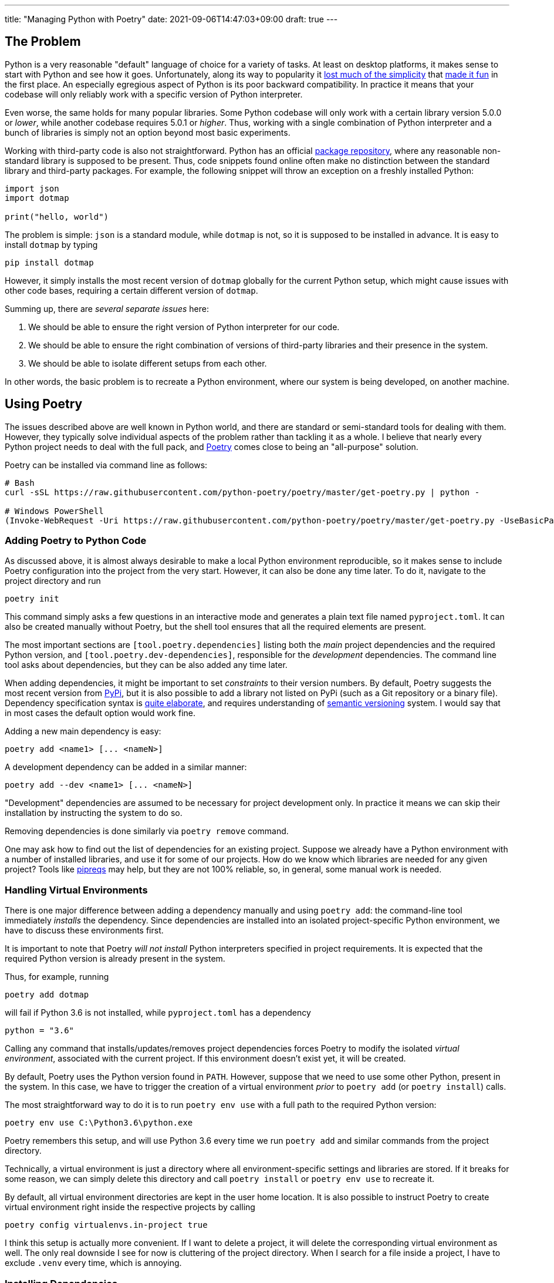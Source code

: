 ---
title: "Managing Python with Poetry"
date: 2021-09-06T14:47:03+09:00
draft: true
---

:source-highlighter: rouge
:rouge-css: style
:rouge-style: pastie
:icons: font

== The Problem

Python is a very reasonable "default" language of choice for a variety of tasks. At least on desktop platforms, it makes sense to start with Python and see how it goes. Unfortunately, along its way to popularity it https://xkcd.com/1987/[lost much of the simplicity] that https://xkcd.com/353/[made it fun] in the first place. An especially egregious aspect of Python is its poor backward compatibility. In practice it means that your codebase will only reliably work with a specific version of Python interpreter.

Even worse, the same holds for many popular libraries. Some Python codebase will only work with a certain library version 5.0.0 or _lower_, while another codebase requires 5.0.1 or _higher_. Thus, working with a single combination of Python interpreter and a bunch of libraries is simply not an option beyond most basic experiments.

Working with third-party code is also not straightforward. Python has an official https://pypi.org[package repository], where any reasonable non-standard library is supposed to be present. Thus, code snippets found online often make no distinction between the standard library and third-party packages. For example, the following snippet will throw an exception on a freshly installed Python:

[source,python]
----
import json
import dotmap

print("hello, world")
----

The problem is simple: `json` is a standard module, while `dotmap` is not, so it is supposed to be installed in advance. It is easy to install `dotmap` by typing

[source,shell]
----
pip install dotmap
----

However, it simply installs the most recent version of `dotmap` globally for the current Python setup, which might cause issues with other code bases, requiring a certain different version of `dotmap`.

Summing up, there are _several separate issues_ here:

. We should be able to ensure the right version of Python interpreter for our code.
. We should be able to ensure the right combination of versions of third-party libraries and their presence in the system.
. We should be able to isolate different setups from each other.

In other words, the basic problem is to recreate a Python environment, where our system is being developed, on another machine.

== Using Poetry

The issues described above are well known in Python world, and there are standard or semi-standard tools for dealing with them. However, they typically solve individual aspects of the problem rather than tackling it as a whole. I believe that nearly every Python project needs to deal with the full pack, and https://python-poetry.org[Poetry] comes close to being an "all-purpose" solution. 

Poetry can be installed via command line as follows:

[source,shell]
----
# Bash
curl -sSL https://raw.githubusercontent.com/python-poetry/poetry/master/get-poetry.py | python -

# Windows PowerShell
(Invoke-WebRequest -Uri https://raw.githubusercontent.com/python-poetry/poetry/master/get-poetry.py -UseBasicParsing).Content | python -
----

=== Adding Poetry to Python Code

As discussed above, it is almost always desirable to make a local Python environment reproducible, so it makes sense to include Poetry configuration into the project from the very start. However, it can also be done any time later. To do it, navigate to the project directory and run

[source,shell]
----
poetry init
----

This command simply asks a few questions in an interactive mode and generates a plain text file named `pyproject.toml`. It can also be created manually without Poetry, but the shell tool ensures that all the required elements are present.

The most important sections are `[tool.poetry.dependencies]` listing both the _main_ project dependencies and the required Python version, and `[tool.poetry.dev-dependencies]`, responsible for the _development_ dependencies. The command line tool asks about dependencies, but they can be also added any time later.

When adding dependencies, it might be important to set _constraints_ to their version numbers. By default, Poetry suggests the most recent version from https://pypi.org[PyPi], but it is also possible to add a library not listed on PyPi (such as a Git repository or a binary file). Dependency specification syntax is https://python-poetry.org/docs/dependency-specification/[quite elaborate], and requires understanding of https://semver.org[semantic versioning] system. I would say that in most cases the default option would work fine.

Adding a new main dependency is easy:

[source,shell]
----
poetry add <name1> [... <nameN>]
----

A development dependency can be added in a similar manner:

[source,shell]
----
poetry add --dev <name1> [... <nameN>]
----

"Development" dependencies are assumed to be necessary for project development only. In practice it means we can skip their installation by instructing the system to do so.

Removing dependencies is done similarly via `poetry remove` command.

One may ask how to find out the list of dependencies for an existing project. Suppose we already have a Python environment with a number of installed libraries, and use it for some of our projects. How do we know which libraries are needed for any given project? Tools like https://github.com/bndr/pipreqs[pipreqs] may help, but they are not 100% reliable, so, in general, some manual work is needed.


=== Handling Virtual Environments

There is one major difference between adding a dependency manually and using `poetry add`: the command-line tool immediately _installs_ the dependency. Since dependencies are installed into an isolated project-specific Python environment, we have to discuss these environments first.

It is important to note that Poetry _will not install_ Python interpreters specified in project requirements. It is expected that the required Python version is already present in the system.

Thus, for example, running 

[source,shell]
----
poetry add dotmap
----

will fail if Python 3.6 is not installed, while `pyproject.toml` has a dependency 

[source,shell]
----
python = "3.6"
----

Calling any command that installs/updates/removes project dependencies forces Poetry to modify the isolated _virtual environment_, associated with the current project. If this environment doesn't exist yet, it will be created.

By default, Poetry uses the Python version found in `PATH`. However, suppose that we need to use some other Python, present in the system. In this case, we have to trigger the creation of a virtual environment _prior_ to `poetry add` (or `poetry install`) calls.

The most straightforward way to do it is to run `poetry env use` with a full path to the required Python version:

[source,shell]
----
poetry env use C:\Python3.6\python.exe
----

Poetry remembers this setup, and will use Python 3.6 every time we run `poetry add` and similar commands from the project directory.

Technically, a virtual environment is just a directory where all environment-specific settings and libraries are stored. If it breaks for some reason, we can simply delete this directory and call `poetry install` or `poetry env use` to recreate it.

By default, all virtual environment directories are kept in the user home location. It is also possible to instruct Poetry to create virtual environment right inside the respective projects by calling

[source,shell]
----
poetry config virtualenvs.in-project true
----

I think this setup is actually more convenient. If I want to delete a project, it will delete the corresponding virtual environment as well. The only real downside I see for now is cluttering of the project directory. When I search for a file inside a project, I have to exclude `.venv` every time, which is annoying.


=== Installing Dependencies

Having a `pyproject.toml` file inside the project is enough to run

[source,shell]
----
poetry install [--no-dev]
----

and get all the necessary dependencies installed inside the corresponding virtual environment. As mentioned above, Poetry will also automatically create the environment if it is not present (alternatively, use `poetry env use` to choose the right Python version). Thus, this is the minimal working setup for preparing the system for an existing project: navigate to the project directory on the disk and run `poetry install`. The `--no-dev`` option instructs Poetry to skip development dependencies.

Poetry authors recommend to make one extra step, though. When Poetry installs dependencies, it writes down the _exact versions_ installed into a file called `poetry.lock`. If we keep it as a part of the project (i.e., add it to version control), Poetry will make sure to install these specific versions during `poetry install`.

Let's consider an example. Suppose we have a project that depends on the library `dotmap`. We add it with a command

[source,shell]
----
poetry add dotmap@1.*
----

Poetry actually installs `dotmap` version 1.3.24 (the most recent version at the time of writing) and writes down this information into `poetry.lock`. Suppose that after some time I pull this project from the repository on another machine without `poetry.lock`. If I run `poetry install`, it will install the most recent `dotmap` version matching the mask `1.*`. However, if I keep `poetry.lock` as well, `dotmap` version 1.3.24 will be installed.

So, to prevent possible issues it is recommended to place `poetry.lock` under version control and update the libraries listed there manually. This is done by calling

[source,shell]
----
poetry update [--no-dev]
----

The effect of this command is equivalent to deleting `poetry.lock` and running `poetry install`.

=== Running Project Code

The explicit way to run code inside a project-specific virtual environment is to use `poetry run` command:

[source,shell]
----
poetry run python main.py
----

Basically, `poetry run` executes any given command inside the project's environment. It is also possible to open a command line shell to work with environment's tools without having to prefix them with `poetry run` all the time:

[source,shell]
----
poetry shell
----

For now, I prefer the "explicit" version. It feels a bit overly verbose to type `poetry run python` instead of `python`, but in practice it is all done inside batch files or Visual Studio Code. Also I tend to think that explicit is good in this case.